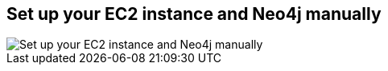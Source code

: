 == Set up your EC2 instance and Neo4j manually
:type: page
:path: /develop/ec2_detailed
image::http://tctechcrunch2011.files.wordpress.com/2012/12/aws-logo-640.jpg?w=200[Set up your EC2 instance and Neo4j manually,role=thumbnail]
:actionText: Manual Setup
:featured: [object Object]
:related: ec2,cloud,[object Object],,ec2_manual,[object Object]

